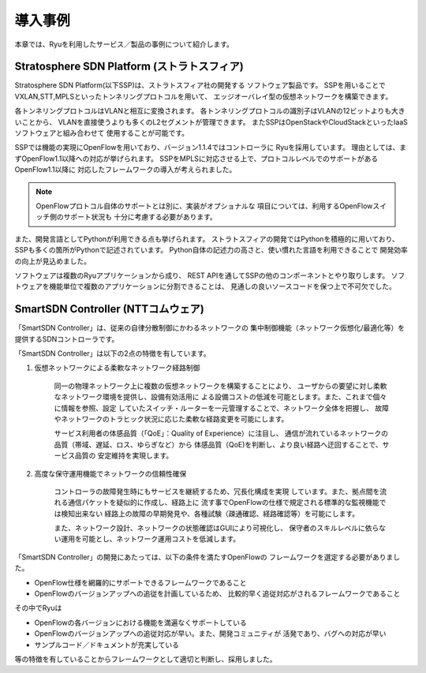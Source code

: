.. _ch_introduction_example:

導入事例
======================

本章では、Ryuを利用したサービス／製品の事例について紹介します。


Stratosphere SDN Platform (ストラトスフィア)
------------------------------------------------

Stratosphere SDN Platform(以下SSP)は、ストラトスフィア社の開発する
ソフトウェア製品です。
SSPを用いることでVXLAN,STT,MPLSといったトンネリングプロトコルを用いて、
エッジオーバレイ型の仮想ネットワークを構築できます。

各トンネリングプロトコルはVLANと相互に変換されます。
各トンネリングプロトコルの識別子はVLANの12ビットよりも大きいことから、
VLANを直接使うよりも多くのL2セグメントが管理できます。
またSSPはOpenStackやCloudStackといったIaaSソフトウェアと組み合わせて
使用することが可能です。

SSPでは機能の実現にOpenFlowを用いており、バージョン1.1.4ではコントローラに
Ryuを採用しています。
理由としては、まずOpenFlow1.1以降への対応が挙げられます。
SSPをMPLSに対応させる上で、プロトコルレベルでのサポートがあるOpenFlow1.1以降に
対応したフレームワークの導入が考えられました。

.. NOTE::
    OpenFlowプロトコル自体のサポートとは別に、実装がオプショナルな
    項目については、利用するOpenFlowスイッチ側のサポート状況も
    十分に考慮する必要があります。

また、開発言語としてPythonが利用できる点も挙げられます。
ストラトスフィアの開発ではPythonを積極的に用いており、
SSPも多くの箇所がPythonで記述されています。
Python自体の記述力の高さと、使い慣れた言語を利用できることで
開発効率の向上が見込めました。

ソフトウェアは複数のRyuアプリケーションから成り、
REST APIを通してSSPの他のコンポーネントとやり取りします。
ソフトウェアを機能単位で複数のアプリケーションに分割できることは、
見通しの良いソースコードを保つ上で不可欠でした。



SmartSDN Controller (NTTコムウェア)
-----------------------------------

「SmartSDN Controller」は、従来の自律分散制御にかわるネットワークの
集中制御機能（ネットワーク仮想化/最適化等）を提供するSDNコントローラです。

.. only:: latex

    .. image:: images/introduction_example/fig1.eps
        :align: center

.. only:: epub

    .. image:: images/introduction_example/fig1.png
        :align: center

.. only:: not latex and not epub

    .. image:: images/introduction_example/fig1.png
        :scale: 50 %
        :align: center


「SmartSDN Controller」は以下の2点の特徴を有しています。

1. 仮想ネットワークによる柔軟なネットワーク経路制御

    同一の物理ネットワーク上に複数の仮想ネットワークを構築することにより、
    ユーザからの要望に対し柔軟なネットワーク環境を提供し、設備有効活用に
    よる設備コストの低減を可能とします。また、これまで個々に情報を参照、設定
    していたスイッチ・ルーターを一元管理することで、ネットワーク全体を把握し、
    故障やネットワークのトラヒック状況に応じた柔軟な経路変更を可能にします。

    サービス利用者の体感品質（「QoE」：Quality of Experience）に注目し、
    通信が流れているネットワークの品質（帯域、遅延、ロス、ゆらぎなど）から
    体感品質（QoE)を判断し、より良い経路へ迂回することで、サービス品質の
    安定維持を実現します。


2. 高度な保守運用機能でネットワークの信頼性確保

    コントローラの故障発生時にもサービスを継続するため、冗長化構成を実現
    しています。また、拠点間を流れる通信パケットを疑似的に作成し、経路上に
    流す事でOpenFlowの仕様で規定される標準的な監視機能では検知出来ない
    経路上の故障の早期発見や、各種試験（疎通確認、経路確認等）を可能にします。

    また、ネットワーク設計、ネットワークの状態確認はGUIにより可視化し、
    保守者のスキルレベルに依らない運用を可能とし、ネットワーク運用コストを低減します。

「SmartSDN Controller」の開発にあたっては、以下の条件を満たすOpenFlowの
フレームワークを選定する必要がありました。

* OpenFlow仕様を網羅的にサポートできるフレームワークであること
* OpenFlowのバージョンアップへの追従を計画しているため、
  比較的早く追従対応がされるフレームワークであること

その中でRyuは

* OpenFlowの各バージョンにおける機能を満遍なくサポートしている
* OpenFlowのバージョンアップへの追従対応が早い。また、開発コミュニティが
  活発であり、バグへの対応が早い
* サンプルコード／ドキュメントが充実している

等の特徴を有していることからフレームワークとして適切と判断し、採用しました。
